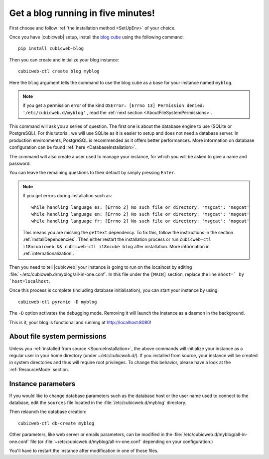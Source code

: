 .. -*- coding: utf-8 -*-

.. _TutosBaseBlogFiveMinutes:

Get a blog running in five minutes!
-----------------------------------

First choose and follow :ref:`the installation method <SetUpEnv>` of your choice.

Once you have |cubicweb| setup, install the `blog cube <https://forge.extranet.logilab.fr/cubicweb/cubes/blog>`_
using the following command::

    pip install cubicweb-blog

Then you can create and initialize your blog instance::

    cubicweb-ctl create blog myblog

Here the ``blog`` argument tells the command to use the blog
cube as a base for your instance named ``myblog``.

.. Note::

   If you get a permission error of the kind ``OSError: [Errno 13] Permission denied: '/etc/cubicweb.d/myblog'``
   , read the :ref:`next section <AboutFileSystemPermissions>`.

This command will ask you a series of question. The first one is about the database engine to use (SQLite or PostgreSQL).
For this tutorial, we will use SQLite as it is easier to setup and does not need a database server.
In production environments, PostgreSQL is recommended as it offers better performances. More information on
database configuration can be found :ref:`here <DatabaseInstallation>`.

The command will also create a user used to manage your instance, for which you will be asked to give a name and password.

You can leave the remaining questions to their default by simply pressing ``Enter``.

.. Note::
    If you get errors during installation such as::

        while handling language es: [Errno 2] No such file or directory: 'msgcat': 'msgcat'
        while handling language en: [Errno 2] No such file or directory: 'msgcat': 'msgcat'
        while handling language fr: [Errno 2] No such file or directory: 'msgcat': 'msgcat'

    This means you are missing the ``gettext`` dependency. To fix this, follow the instructions in the section :ref:`InstallDependencies`.
    Then either restart the installation process or run ``cubicweb-ctl i18ncubicweb && cubicweb-ctl i18ncube blog`` after installation. More information in :ref:`internationalization`.

.. Then you need to setup the CubicWeb Pyramid interface as document in the section
.. :ref:`pyramid_settings`.

Then you need to tell |cubicweb| your instance is going to run on the localhost by editing :file:`~/etc/cubicweb.d/myblog/all-in-one.conf`.
In this file under the ``[MAIN]`` section, replace the line ``#host=` by `host=localhost``.

Once this process is complete (including database initialisation), you can start
your instance by using::

    cubicweb-ctl pyramid -D myblog

The ``-D`` option activates the debugging mode. Removing it will launch the instance
as a daemon in the background.

This is it, your blog is functional and running at `http://localhost:8080 <http://localhost:8080>`_!

.. _AboutFileSystemPermissions:

About file system permissions
~~~~~~~~~~~~~~~~~~~~~~~~~~~~~

Unless you :ref:`installed from source <SourceInstallation>`, the above commands will initialize your instance as a regular user in your home directory (under `~/etc/cubicweb.d/`).
If you installed from source, your instance will be created in system directories and thus will require root privileges.
To change this behavior, please have a look at the :ref:`ResourceMode` section.


Instance parameters
~~~~~~~~~~~~~~~~~~~

If you would like to change database parameters such as the database host or the
user name used to connect to the database, edit the ``sources`` file located in the
:file:`/etc/cubicweb.d/myblog` directory.

Then relaunch the database creation::

     cubicweb-ctl db-create myblog

Other parameters, like web server or emails parameters, can be modified in the
:file:`/etc/cubicweb.d/myblog/all-in-one.conf` file (or :file:`~/etc/cubicweb.d/myblog/all-in-one.conf` depending on your configuration.)

You'll have to restart the instance after modification in one of those files.

